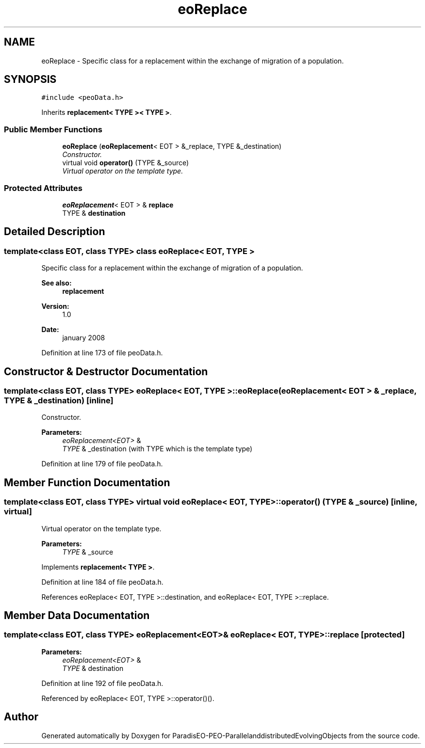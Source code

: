 .TH "eoReplace" 3 "13 Mar 2008" "Version 1.1" "ParadisEO-PEO-ParallelanddistributedEvolvingObjects" \" -*- nroff -*-
.ad l
.nh
.SH NAME
eoReplace \- Specific class for a replacement within the exchange of migration of a population.  

.PP
.SH SYNOPSIS
.br
.PP
\fC#include <peoData.h>\fP
.PP
Inherits \fBreplacement< TYPE >< TYPE >\fP.
.PP
.SS "Public Member Functions"

.in +1c
.ti -1c
.RI "\fBeoReplace\fP (\fBeoReplacement\fP< EOT > &_replace, TYPE &_destination)"
.br
.RI "\fIConstructor. \fP"
.ti -1c
.RI "virtual void \fBoperator()\fP (TYPE &_source)"
.br
.RI "\fIVirtual operator on the template type. \fP"
.in -1c
.SS "Protected Attributes"

.in +1c
.ti -1c
.RI "\fBeoReplacement\fP< EOT > & \fBreplace\fP"
.br
.ti -1c
.RI "TYPE & \fBdestination\fP"
.br
.in -1c
.SH "Detailed Description"
.PP 

.SS "template<class EOT, class TYPE> class eoReplace< EOT, TYPE >"
Specific class for a replacement within the exchange of migration of a population. 

\fBSee also:\fP
.RS 4
\fBreplacement\fP 
.RE
.PP
\fBVersion:\fP
.RS 4
1.0 
.RE
.PP
\fBDate:\fP
.RS 4
january 2008 
.RE
.PP

.PP
Definition at line 173 of file peoData.h.
.SH "Constructor & Destructor Documentation"
.PP 
.SS "template<class EOT, class TYPE> \fBeoReplace\fP< EOT, TYPE >::\fBeoReplace\fP (\fBeoReplacement\fP< EOT > & _replace, TYPE & _destination)\fC [inline]\fP"
.PP
Constructor. 
.PP
\fBParameters:\fP
.RS 4
\fIeoReplacement<EOT>\fP & 
.br
\fITYPE\fP & _destination (with TYPE which is the template type) 
.RE
.PP

.PP
Definition at line 179 of file peoData.h.
.SH "Member Function Documentation"
.PP 
.SS "template<class EOT, class TYPE> virtual void \fBeoReplace\fP< EOT, TYPE >::operator() (TYPE & _source)\fC [inline, virtual]\fP"
.PP
Virtual operator on the template type. 
.PP
\fBParameters:\fP
.RS 4
\fITYPE\fP & _source 
.RE
.PP

.PP
Implements \fBreplacement< TYPE >\fP.
.PP
Definition at line 184 of file peoData.h.
.PP
References eoReplace< EOT, TYPE >::destination, and eoReplace< EOT, TYPE >::replace.
.SH "Member Data Documentation"
.PP 
.SS "template<class EOT, class TYPE> \fBeoReplacement\fP<EOT>& \fBeoReplace\fP< EOT, TYPE >::\fBreplace\fP\fC [protected]\fP"
.PP
\fBParameters:\fP
.RS 4
\fIeoReplacement<EOT>\fP & 
.br
\fITYPE\fP & destination 
.RE
.PP

.PP
Definition at line 192 of file peoData.h.
.PP
Referenced by eoReplace< EOT, TYPE >::operator()().

.SH "Author"
.PP 
Generated automatically by Doxygen for ParadisEO-PEO-ParallelanddistributedEvolvingObjects from the source code.

